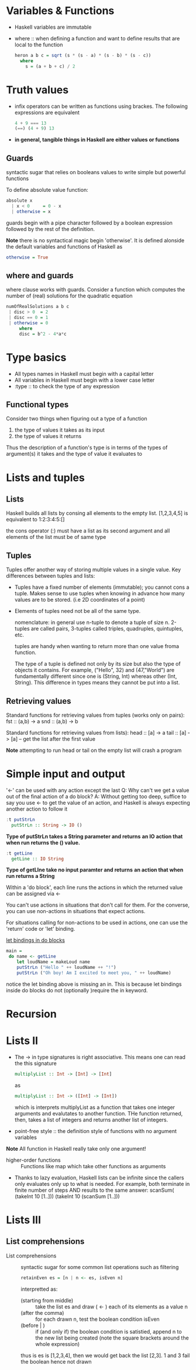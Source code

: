 * Variables & Functions
  - Haskell variables are immutable
  - where :: when defining a function and want to define results that are
             local to the function
             #+BEGIN_SRC haskell
               heron a b c = sqrt (s * (s - a) * (s - b) * (s - c))
                 where
                   s = (a + b + c) / 2
             #+END_SRC
* Truth values
  - infix operators can be written as functions using brackes. The following
    expressions are equivalent
    #+BEGIN_SRC haskell
      4 + 9 === 13
      (==) (4 + 9) 13
    #+END_SRC
  - *in general, tangible things in Haskell are either values or functions*
** Guards
   syntactic sugar that relies on booleans values to write simple but powerful
   functions
   
   To define absolute value function:
   #+BEGIN_SRC haskell
     absolute x
       | x < 0     = 0 - x
       | otherwise = x
   #+END_SRC

   guards begin with a pipe character followed by a boolean expression followed
   by the rest of the definition.

   *Note* there is no syntactical magic begin 'otherwise'. It is defined
   alonside the default variables and functions of Haskell as
   #+BEGIN_SRC haskell
     otherwise = True
   #+END_SRC

** where and guards
   where clause works with guards.
   Consider a function which computes the number of (real) solutions for
   the quadratic equation
   #+BEGIN_SRC haskell
     numOfRealSolutions a b c
      | disc > 0  = 2
      | disc == 0 = 1
      | otherwise = 0
          where
          disc = b^2 - 4*a*c
   #+END_SRC
             
* Type basics
  - All types names in Haskell must begin with a capital letter
  - All variables in Haskell must begin with a lower case letter
  - :type :: to check the type of any expression

** Functional types
   Consider two things when figuring out a type of a function
   
   1) the type of values it takes as its input
   2) the type of values it returns
      
   Thus the description of a function's type is in terms of the types of
   argument(s) it takes and the type of value it evaluates to
      
* Lists and tuples
** Lists
  Haskell builds all lists by consing all elements to the empty list.
  [1,2,3,4,5] is equivalent to 1:2:3:4:5:[]

  the cons operator (:) must have a list as its second argument and
  all elements of the list must be of same type
** Tuples
   Tuples offer another way of storing multiple values in a single value.
   Key differences between tuples and lists:
   - Tuples have a fixed number of elements (immutable); you cannot cons a tuple.
     Makes sense to use tuples when knowing in advance how many values are to be stored.
     (i.e 2D coordinates of a point)
   - Elements of tuples need not be all of the same type.

     nomenclature: in general use n-tuple to denote a tuple of size n. 2-tuples are called pairs,
     3-tuples called triples, quadruples, quintuples, etc.

     tuples are handy when wanting to return more than one value froma function. 

     The type of a tuple is defined not only by its size but also the type of objects it contains. 
     For example, ("Hello", 32) and (47,"World") are fundamentally different since one is
     (String, Int) whereas other (Int, String). This difference in types means they cannot
     be put into a list.

** Retrieving values
   Standard functions for retrieving values from tuples (works only on pairs):
   fst :: (a,b) -> a
   snd :: (a,b) -> b

   Standard functions for retrieving values from lists):
   head :: [a] -> a
   tail :: [a] -> [a] -- get the list after the first value

   *Note* attempting to run head or tail on the empty list will crash a program

* Simple input and output
  '<-' can be used with any action except the last
  Q: Why can't we get a value out of the final action of a do block?
  A: Without getting too deep, suffice to say you use <- to get the
     value of an action, and Haskell is always expecting another action
     to follow it
  
  #+BEGIN_SRC haskell
    :t putStrLn
      putStrLn :: String -> IO ()
  #+END_SRC
     *Type of putStrLn takes a String parameter and returns*
     *an IO action that when run returns the () value.*

  #+BEGIN_SRC haskell
    :t getLine
      getLine :: IO String
  #+END_SRC
     *Type of getLIne take no input paramter and returns*
     *an action that when run returns a String*

  Within a 'do block', each line runs the actions in which
  the returned value can be assigned via <-

  You can't use actions in situations that don't call for them.
  For the converse, you can use non-actions in situations that
  expect actions.
     
  For situations calling for non-actions to be used in actions,
  one can use the 'return' code or 'let' binding.

  _let bindings in do blocks_
  #+BEGIN_SRC haskell
main =
 do name <- getLine
    let loudName = makeLoud name
    putStrLn ("Hello " ++ loudName ++ "!")
    putStrLn ("Oh boy! Am I excited to meet you, " ++ loudName)
  #+END_SRC
  
  notice the let binding above is missing an in. This is because
  let bindings inside do blocks do not (optionally )require the 
  in keyword.
* Recursion
* Lists II
  - The -> in type signatures is right associative. This means one
    can read the this signature
    #+BEGIN_SRC haskell
      multiplyList :: Int -> [Int] -> [Int]
    #+END_SRC
    as
    #+BEGIN_SRC haskell
      multiplyList :: Int -> ([Int] -> [Int])
    #+END_SRC
    which is interprets multiplyList as a function that takes one integer
    arguments and evalutates to another function. THe function returned, then,
    takes a list of integers and returns another list of integers.
 
  - point-free style :: the definition style of functions with no argument
       variables

  *Note* All function in Haskell really take only one argument!

  - higher-order functions :: Functions like map which take other functions as arguments

  - Thanks to lazy evaluation, Haskell lists can be infinite since the callers only evaluates
    only up to what is needed.
    For example, both terminate in finite number of steps AND results to the same answer:
    scanSum( (takeInt 10 [1..]))
    (takeInt 10 (scanSum [1..]))
    
* Lists III
** List comprehensions
   - List comprehensions :: syntactic sugar for some common list operations such as filtering
     #+BEGIN_SRC haskell
retainEven es = [n | n <- es, isEven n]
     #+END_SRC
     interpretted as:
     - (starting from middle) :: take the list es and draw ( <- ) each of its elements as a value n
     - (after the comma) :: for each drawn n, test the boolean condition isEven
     - (before | ) :: if (and only if) the boolean condition is satistied, append n to the new list
                      being created (note the square brackets around the whole expression)

     thus is es is [1,2,3,4], then we would get back the list [2,3]. 1 and 3 fail the boolean hence not drawn
